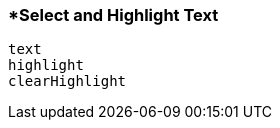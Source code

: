 <<<
[[section_select_and_highlight_text]]
=== *Select and Highlight Text
[source, javascript]
----
text
highlight
clearHighlight
----
